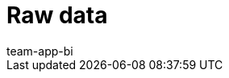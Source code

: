 = Raw data
:page-layout: overview
:keywords: Report, raw data
:description: Learn how to export raw data.
:id: AZ5LGXN
:author: team-app-bi
